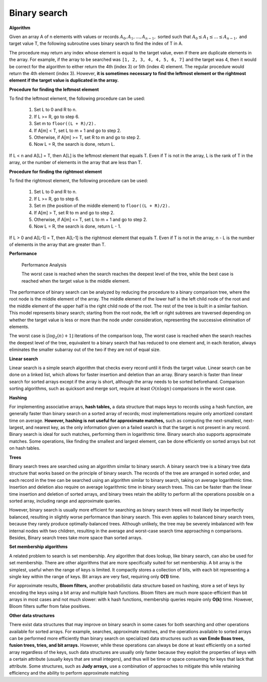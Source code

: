 *************
Binary search
*************

**Algorithm**

Given an array A of n elements with values or records :math:`A_0, A_1, ..., A_{n−1},` sorted such that 
:math:`A_0 \le A_1 \le ... \le A_{n−1},` and target value T, the following subroutine uses binary search 
to find the index of T in A.

.. code-block:: none
   :caption: Pseudocode

   function binary_search(A, n, T):
       L := 0
       R := n − 1
       while L <= R:
           m := floor((L + R) / 2)
           if A[m] < T:
               L := m + 1
           else if A[m] > T:
               R := m - 1
           else:
               return m
       return unsuccessful

The procedure may return any index whose element is equal to the target value, 
even if there are duplicate elements in the array. For example, if the array to 
be searched was ``[1, 2, 3, 4, 4, 5, 6, 7]`` and the target was 4, then it would 
be correct for the algorithm to either return the 4th (index 3) or 5th (index 4) element. 
The regular procedure would return the 4th element (index 3). However, **it is sometimes necessary 
to find the leftmost element or the rightmost element if the target value is duplicated in the array.** 

**Procedure for finding the leftmost element**

To find the leftmost element, the following procedure can be used:

   #. Set L to 0 and R to n.
   #. If L >= R, go to step 6.
   #. Set m to ``floor((L + R)/2).``
   #. If A[m] < T, set L to m + 1 and go to step 2.
   #. Otherwise, if A[m] >= T, set R to m and go to step 2.
   #. Now L = R, the search is done, return L.

If L < n and A[L] = T, then A[L] is the leftmost element that equals T. 
Even if T is not in the array, L is the rank of T in the array, or the 
number of elements in the array that are less than T.

.. code-block:: none
   :caption: Pseudocode

   function binary_search_leftmost(A, n, T):
       L := 0
       R := n
       while L < R:
           m := floor((L + R) / 2)
           if A[m] < T:
               L := m + 1
           else:
               R := m
       return L

**Procedure for finding the rightmost element**

To find the rightmost element, the following procedure can be used:

   #. Set L to 0 and R to n.
   #. If L >= R, go to step 6.
   #. Set m (the position of the middle element) to ``floor((L + R)/2).``
   #. If A[m] > T, set R to m and go to step 2.
   #. Otherwise, if A[m] <= T, set L to m + 1 and go to step 2.
   #. Now L = R, the search is done, return L - 1.

If L > 0 and A[L-1] = T, then A[L-1] is the rightmost element that equals T. 
Even if T is not in the array, n - L is the number of elements in the array 
that are greater than T.

.. code-block:: none
   :caption: Pseudocode

   function binary_search_rightmost(A, n, T):
       L := 0
       R := n
       while L < R:
           m := floor((L + R) / 2)
           if A[m] <= T:
               L := m + 1
           else:
               R := m
       return L - 1


**Performance**

.. figure:: images/Binary_search_complexity.svg.png

   Performance Analysis
      
   The worst case is reached when the search reaches the deepest level of the tree, 
   while the best case is reached when the target value is the middle element.

The performance of binary search can be analyzed by reducing the procedure to 
a binary comparison tree, where the root node is the middle element of the array. 
The middle element of the lower half is the left child node of the root and the middle 
element of the upper half is the right child node of the root. The rest of the tree is 
built in a similar fashion. This model represents binary search; starting from the root 
node, the left or right subtrees are traversed depending on whether the target value is less 
or more than the node under consideration, representing the successive elimination of elements.

The worst case is :math:`{ \lfloor \log _{2}(n)+1 \rfloor }` iterations of the comparison loop, 
The worst case is reached when the search reaches the deepest level of the tree, equivalent to 
a binary search that has reduced to one element and, in each iteration, always eliminates the 
smaller subarray out of the two if they are not of equal size.

**Linear search**

Linear search is a simple search algorithm that checks every record until it finds the target value. 
Linear search can be done on a linked list, which allows for faster insertion and deletion than an array. 
Binary search is faster than linear search for sorted arrays except if the array is short, 
although the array needs to be sorted beforehand. Comparison sorting algorithms, such as quicksort 
and merge sort, require at least :math:`O(n\log n)` comparisons in the worst case. 

**Hashing**

For implementing associative arrays, **hash tables,** a data structure that maps keys to records using a hash function, 
are generally faster than binary search on a sorted array of records; most implementations require only amortized constant 
time on average. **However, hashing is not useful for approximate matches,** such as computing the next-smallest, next-largest, 
and nearest key, as the only information given on a failed search is that the target is not present in any record. Binary 
search is ideal for such matches, performing them in logarithmic time. Binary search also supports approximate matches. 
Some operations, like finding the smallest and largest element, can be done efficiently on sorted arrays but not on hash tables.

**Trees**

Binary search trees are searched using an algorithm similar to binary search.
A binary search tree is a binary tree data structure that works based on the principle of binary search. 
The records of the tree are arranged in sorted order, and each record in the tree can be searched using 
an algorithm similar to binary search, taking on average logarithmic time. Insertion and deletion also 
require on average logarithmic time in binary search trees. This can be faster than the linear time 
insertion and deletion of sorted arrays, and binary trees retain the ability to perform all the operations 
possible on a sorted array, including range and approximate queries.

However, binary search is usually more efficient for searching as binary search trees will most likely be 
imperfectly balanced, resulting in slightly worse performance than binary search. This even applies to balanced 
binary search trees, because they rarely produce optimally-balanced trees. Although unlikely, the tree may be 
severely imbalanced with few internal nodes with two children, resulting in the average and worst-case search 
time approaching n comparisons. Besides, Binary search trees take more space than sorted arrays.

**Set membership algorithms**

A related problem to search is set membership. Any algorithm that does lookup, like binary search, can also be used for set membership. 
There are other algorithms that are more specifically suited for set membership. A bit array is the simplest, useful when the range of keys 
is limited. It compactly stores a collection of bits, with each bit representing a single key within the range of keys. Bit arrays are very 
fast, requiring only **O(1)** time. 

For approximate results, **Bloom filters,** another probabilistic data structure based on hashing, store a set of keys by encoding the keys 
using a bit array and multiple hash functions. Bloom filters are much more space-efficient than bit arrays in most cases and not much slower: 
with k hash functions, membership queries require only **O(k)** time. However, Bloom filters suffer from false positives.

**Other data structures**

There exist data structures that may improve on binary search in some cases for both searching and other operations available for sorted arrays. 
For example, searches, approximate matches, and the operations available to sorted arrays can be performed more efficiently than binary search 
on specialized data structures such as **van Emde Boas trees, fusion trees, tries, and bit arrays.** However, while these operations can always 
be done at least efficiently on a sorted array regardless of the keys, such data structures are usually only faster because they exploit the 
properties of keys with a certain attribute (usually keys that are small integers), and thus will be time or space consuming for keys that 
lack that attribute. Some structures, such as **Judy arrays,** use a combination of approaches to mitigate this while retaining efficiency 
and the ability to perform approximate matching